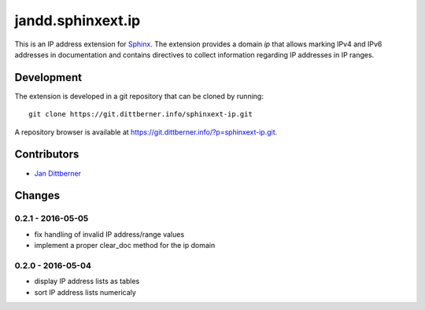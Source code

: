 ==================
jandd.sphinxext.ip
==================

This is an IP address extension for `Sphinx`_. The extension provides a domain
*ip* that allows marking IPv4 and IPv6 addresses in documentation and contains
directives to collect information regarding IP addresses in IP ranges.

.. _Sphinx: http://www.sphinx-doc.org/

Development
===========

The extension is developed in a git repository that can be cloned by running::

    git clone https://git.dittberner.info/sphinxext-ip.git

A repository browser is available at
https://git.dittberner.info/?p=sphinxext-ip.git.

Contributors
============

* `Jan Dittberner`_

.. _Jan Dittberner: https://jan.dittberner.info/

Changes
=======

0.2.1 - 2016-05-05
------------------

* fix handling of invalid IP address/range values
* implement a proper clear_doc method for the ip domain

0.2.0 - 2016-05-04
------------------

* display IP address lists as tables
* sort IP address lists numericaly
